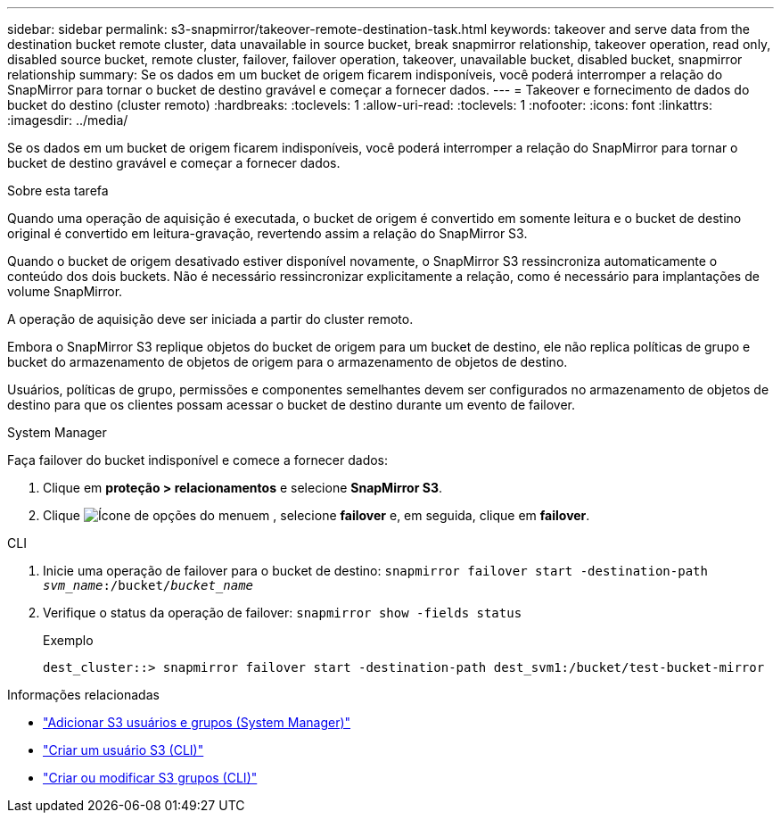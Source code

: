 ---
sidebar: sidebar 
permalink: s3-snapmirror/takeover-remote-destination-task.html 
keywords: takeover and serve data from the destination bucket remote cluster, data unavailable in source bucket, break snapmirror relationship, takeover operation, read only, disabled source bucket, remote cluster, failover, failover operation, takeover, unavailable bucket, disabled bucket, snapmirror relationship 
summary: Se os dados em um bucket de origem ficarem indisponíveis, você poderá interromper a relação do SnapMirror para tornar o bucket de destino gravável e começar a fornecer dados. 
---
= Takeover e fornecimento de dados do bucket do destino (cluster remoto)
:hardbreaks:
:toclevels: 1
:allow-uri-read: 
:toclevels: 1
:nofooter: 
:icons: font
:linkattrs: 
:imagesdir: ../media/


[role="lead"]
Se os dados em um bucket de origem ficarem indisponíveis, você poderá interromper a relação do SnapMirror para tornar o bucket de destino gravável e começar a fornecer dados.

.Sobre esta tarefa
Quando uma operação de aquisição é executada, o bucket de origem é convertido em somente leitura e o bucket de destino original é convertido em leitura-gravação, revertendo assim a relação do SnapMirror S3.

Quando o bucket de origem desativado estiver disponível novamente, o SnapMirror S3 ressincroniza automaticamente o conteúdo dos dois buckets. Não é necessário ressincronizar explicitamente a relação, como é necessário para implantações de volume SnapMirror.

A operação de aquisição deve ser iniciada a partir do cluster remoto.

Embora o SnapMirror S3 replique objetos do bucket de origem para um bucket de destino, ele não replica políticas de grupo e bucket do armazenamento de objetos de origem para o armazenamento de objetos de destino.

Usuários, políticas de grupo, permissões e componentes semelhantes devem ser configurados no armazenamento de objetos de destino para que os clientes possam acessar o bucket de destino durante um evento de failover.

[role="tabbed-block"]
====
.System Manager
--
Faça failover do bucket indisponível e comece a fornecer dados:

. Clique em *proteção > relacionamentos* e selecione *SnapMirror S3*.
. Clique image:icon_kabob.gif["Ícone de opções do menu"]em , selecione *failover* e, em seguida, clique em *failover*.


--
.CLI
--
. Inicie uma operação de failover para o bucket de destino:
`snapmirror failover start -destination-path _svm_name_:/bucket/_bucket_name_`
. Verifique o status da operação de failover:
`snapmirror show -fields status`
+
.Exemplo
[listing]
----
dest_cluster::> snapmirror failover start -destination-path dest_svm1:/bucket/test-bucket-mirror
----


--
====
.Informações relacionadas
* link:../task_object_provision_add_s3_users_groups.html["Adicionar S3 usuários e grupos (System Manager)"]
* link:../s3-config/create-s3-user-task.html["Criar um usuário S3 (CLI)"]
* link:../s3-config/create-modify-groups-task.html["Criar ou modificar S3 grupos (CLI)"]

